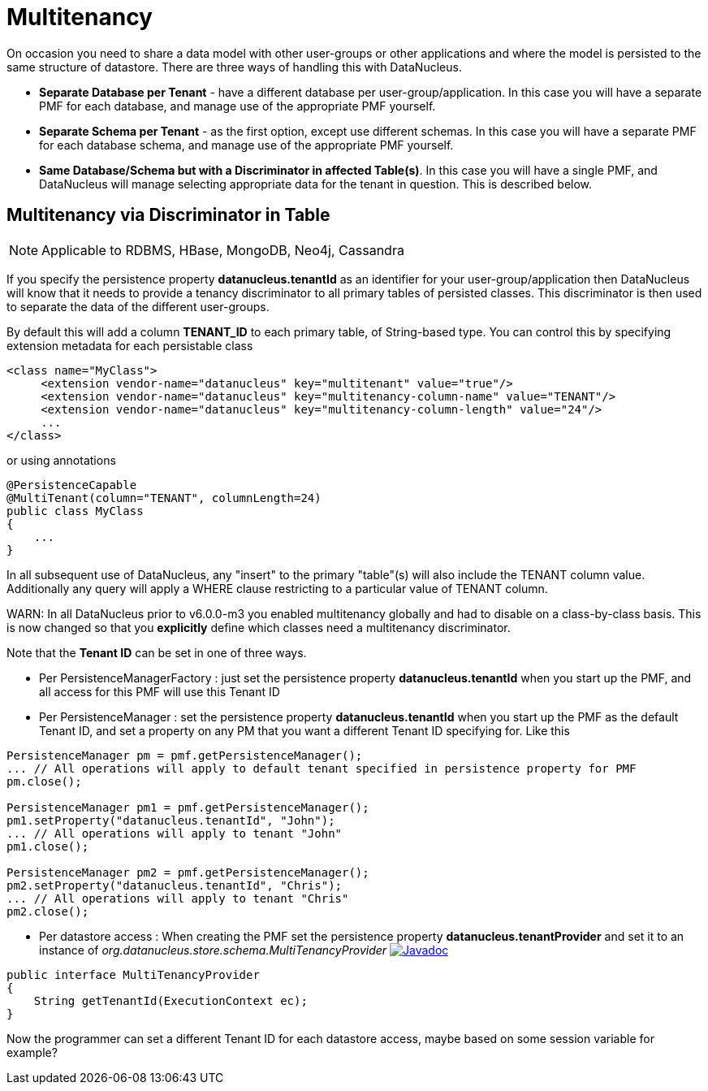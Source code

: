 [[multitenancy]]
= Multitenancy
:_basedir: ../
:_imagesdir: images/


On occasion you need to share a data model with other user-groups or other applications and where the model is persisted to the same structure of datastore. 
There are three ways of handling this with DataNucleus.

* *Separate Database per Tenant* - have a different database per user-group/application.
In this case you will have a separate PMF for each database, and manage use of the appropriate PMF yourself.
* *Separate Schema per Tenant* - as the first option, except use different schemas.
In this case you will have a separate PMF for each database schema, and manage use of the appropriate PMF yourself.
* *Same Database/Schema but with a Discriminator in affected Table(s)*.
In this case you will have a single PMF, and DataNucleus will manage selecting appropriate data for the tenant in question. This is described below.


== Multitenancy via Discriminator in Table

NOTE: Applicable to RDBMS, HBase, MongoDB, Neo4j, Cassandra

If you specify the persistence property *datanucleus.tenantId* as an identifier for your user-group/application then DataNucleus 
will know that it needs to provide a tenancy discriminator to all primary tables of persisted classes. 
This discriminator is then used to separate the data of the different user-groups.

By default this will add a column *TENANT_ID* to each primary table, of String-based type.
You can control this by specifying extension metadata for each persistable class

[source,xml]
-----
<class name="MyClass">
     <extension vendor-name="datanucleus" key="multitenant" value="true"/>
     <extension vendor-name="datanucleus" key="multitenancy-column-name" value="TENANT"/>
     <extension vendor-name="datanucleus" key="multitenancy-column-length" value="24"/>
     ...
</class>
-----

or using annotations

[source,java]
-----
@PersistenceCapable
@MultiTenant(column="TENANT", columnLength=24)
public class MyClass
{
    ...
}
-----

In all subsequent use of DataNucleus, any "insert" to the primary "table"(s) will also include the TENANT column value. 
Additionally any query will apply a WHERE clause restricting to a particular value of TENANT column.

WARN: In all DataNucleus prior to v6.0.0-m3 you enabled multitenancy globally and had to disable on a class-by-class basis. This is now changed so that you *explicitly*
define which classes need a multitenancy discriminator.

Note that the *Tenant ID* can be set in one of three ways.

* Per PersistenceManagerFactory : just set the persistence property *datanucleus.tenantId* when you start up the PMF, and all access for this PMF will use this Tenant ID
* Per PersistenceManager : set the persistence property *datanucleus.tenantId* when you start up the PMF as the default Tenant ID, 
and set a property on any PM that you want a different Tenant ID specifying for. Like this
[source,java]
-----
PersistenceManager pm = pmf.getPersistenceManager();
... // All operations will apply to default tenant specified in persistence property for PMF
pm.close();

PersistenceManager pm1 = pmf.getPersistenceManager();
pm1.setProperty("datanucleus.tenantId", "John");
... // All operations will apply to tenant "John"
pm1.close();

PersistenceManager pm2 = pmf.getPersistenceManager();
pm2.setProperty("datanucleus.tenantId", "Chris");
... // All operations will apply to tenant "Chris"
pm2.close();
-----
* Per datastore access : When creating the PMF set the persistence property *datanucleus.tenantProvider* and set it to an instance of _org.datanucleus.store.schema.MultiTenancyProvider_
image:../images/javadoc.png[Javadoc, link=http://www.datanucleus.org/javadocs/core/latest/org/datanucleus/store/schema/MultiTenancyProvider.html]
[source,java]
-----
public interface MultiTenancyProvider
{
    String getTenantId(ExecutionContext ec);
}
-----
Now the programmer can set a different Tenant ID for each datastore access, maybe based on some session variable for example?

